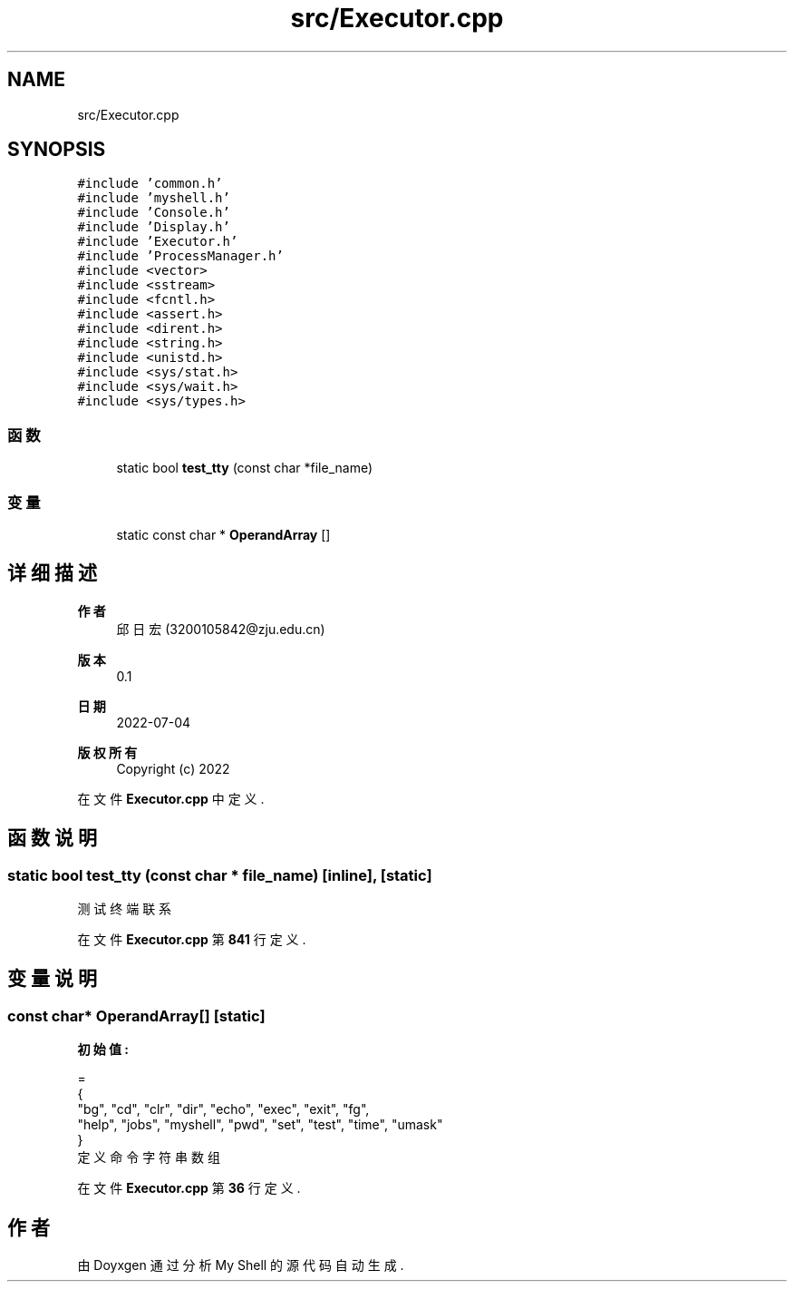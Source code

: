 .TH "src/Executor.cpp" 3 "2022年 八月 13日 星期六" "Version 1.0.0" "My Shell" \" -*- nroff -*-
.ad l
.nh
.SH NAME
src/Executor.cpp
.SH SYNOPSIS
.br
.PP
\fC#include 'common\&.h'\fP
.br
\fC#include 'myshell\&.h'\fP
.br
\fC#include 'Console\&.h'\fP
.br
\fC#include 'Display\&.h'\fP
.br
\fC#include 'Executor\&.h'\fP
.br
\fC#include 'ProcessManager\&.h'\fP
.br
\fC#include <vector>\fP
.br
\fC#include <sstream>\fP
.br
\fC#include <fcntl\&.h>\fP
.br
\fC#include <assert\&.h>\fP
.br
\fC#include <dirent\&.h>\fP
.br
\fC#include <string\&.h>\fP
.br
\fC#include <unistd\&.h>\fP
.br
\fC#include <sys/stat\&.h>\fP
.br
\fC#include <sys/wait\&.h>\fP
.br
\fC#include <sys/types\&.h>\fP
.br

.SS "函数"

.in +1c
.ti -1c
.RI "static bool \fBtest_tty\fP (const char *file_name)"
.br
.in -1c
.SS "变量"

.in +1c
.ti -1c
.RI "static const char * \fBOperandArray\fP []"
.br
.in -1c
.SH "详细描述"
.PP 

.PP
\fB作者\fP
.RS 4
邱日宏 (3200105842@zju.edu.cn) 
.RE
.PP
\fB版本\fP
.RS 4
0\&.1 
.RE
.PP
\fB日期\fP
.RS 4
2022-07-04
.RE
.PP
\fB版权所有\fP
.RS 4
Copyright (c) 2022 
.RE
.PP

.PP
在文件 \fBExecutor\&.cpp\fP 中定义\&.
.SH "函数说明"
.PP 
.SS "static bool test_tty (const char * file_name)\fC [inline]\fP, \fC [static]\fP"
测试终端联系 
.PP
在文件 \fBExecutor\&.cpp\fP 第 \fB841\fP 行定义\&.
.SH "变量说明"
.PP 
.SS "const char* OperandArray[]\fC [static]\fP"
\fB初始值:\fP
.PP
.nf
= 
{
    "bg", "cd", "clr", "dir", "echo", "exec", "exit", "fg",
    "help", "jobs", "myshell", "pwd", "set", "test", "time", "umask"
}
.fi
定义命令字符串数组 
.PP
在文件 \fBExecutor\&.cpp\fP 第 \fB36\fP 行定义\&.
.SH "作者"
.PP 
由 Doyxgen 通过分析 My Shell 的 源代码自动生成\&.
